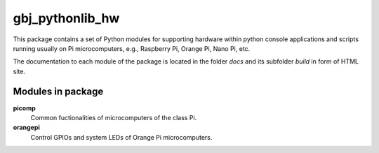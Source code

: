 ****************
gbj_pythonlib_hw
****************

This package contains a set of Python modules for supporting hardware within
python console applications and scripts running usually on Pi microcomputers,
e.g., Raspberry Pi, Orange Pi, Nano Pi, etc.

The documentation to each module of the package is located in the folder
`docs` and its subfolder `build` in form of HTML site.


Modules in package
==================

**picomp**
  Common fuctionalities of microcomputers of the class Pi.

**orangepi**
  Control GPIOs and system LEDs of Orange Pi microcomputers.
